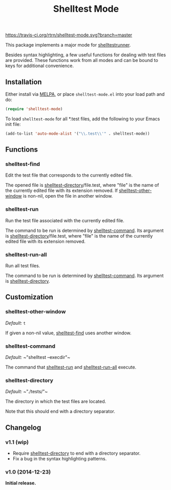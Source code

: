 #+TITLE: Shelltest Mode

[[https://travis-ci.org/rtrn/shelltest-mode][https://travis-ci.org/rtrn/shelltest-mode.svg?branch=master]]
[[http://melpa.org/#/shelltest-mode][file:http://melpa.org/packages/shelltest-mode-badge.svg]]
[[http://stable.melpa.org/#/shelltest-mode][file:http://stable.melpa.org/packages/shelltest-mode-badge.svg]]

This package implements a major mode for [[http://joyful.com/shelltestrunner][shelltestrunner]].

Besides syntax highlighting, a few useful functions for dealing with
test files are provided.  These functions work from all modes and can
be bound to keys for additional convenience.

** Installation

Either install via [[http://melpa.org/#/shelltest-mode][MELPA]], or place =shelltest-mode.el= into your load
path and do:

#+BEGIN_SRC emacs-lisp
(require 'shelltest-mode)
#+END_SRC

To load ~shelltest-mode~ for all *.test files, add the following to your
Emacs init file:

#+BEGIN_SRC emacs-lisp
(add-to-list 'auto-mode-alist '("\\.test\\'" . shelltest-mode))
#+END_SRC

** Functions

*** shelltest-find

Edit the test file that corresponds to the currently edited file.

The opened file is [[#shelltest-directory][shelltest-directory]]/file.test, where "file" is the
name of the currently edited file with its extension removed.
If [[#shelltest-other-window][shelltest-other-window]] is non-nil, open the file in another window.

*** shelltest-run

Run the test file associated with the currently edited file.

The command to be run is determined by [[#shelltest-command][shelltest-command]].  Its argument
is [[#shelltest-directory][shelltest-directory]]/file.test, where "file" is the name of the
currently edited file with its extension removed.

*** shelltest-run-all

Run all test files.

The command to be run is determined by [[#shelltest-command][shelltest-command]]. Its argument
is [[#shelltest-directory][shelltest-directory]].

** Customization

*** shelltest-other-window

/Default:/ ~t~

If given a non-nil value, [[#shelltest-find][shelltest-find]] uses another window.

*** shelltest-command

/Default:/ ~​"shelltest --execdir"​~

The command that [[#shelltest-run][shelltest-run]] and [[#shelltest-run-all][shelltest-run-all]] execute.

*** shelltest-directory

/Default:/ ~​"./tests/"​~

The directory in which the test files are located.

Note that this should end with a directory separator.

** Changelog

*** v1.1 (wip)

- Require [[#shelltest-directory][shelltest-directory]] to end with a directory separator.
- Fix a bug in the syntax highlighting patterns.

*** v1.0 (2014-12-23)

*Initial release.*
